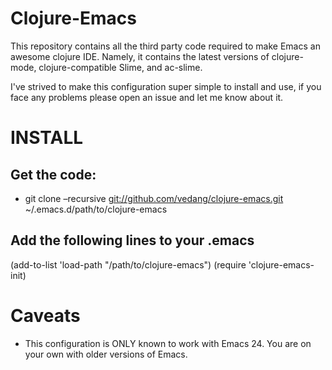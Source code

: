 * Clojure-Emacs

This repository contains all the third party code required to make
Emacs an awesome clojure IDE. Namely, it contains the latest versions
of clojure-mode, clojure-compatible Slime, and ac-slime.

I've strived to make this configuration super simple to install and
use, if you face any problems please open an issue and let me know
about it.

* INSTALL
** Get the code:
   - git clone --recursive git://github.com/vedang/clojure-emacs.git ~/.emacs.d/path/to/clojure-emacs
** Add the following lines to your .emacs
   (add-to-list 'load-path "/path/to/clojure-emacs")
   (require 'clojure-emacs-init)

* Caveats
 - This configuration is ONLY known to work with Emacs 24. You are on your own with older versions of Emacs.

